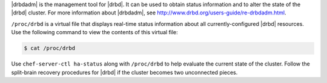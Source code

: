 .. The contents of this file are included in multiple topics.
.. This file should not be changed in a way that hinders its ability to appear in multiple documentation sets.


|drbdadm| is the management tool for |drbd|. It can be used to obtain status information and to alter the state of the |drbd| cluster. For more information about |drbdadm|, see http://www.drbd.org/users-guide/re-drbdadm.html.

``/proc/drbd`` is a virtual file that displays real-time status information about all currently-configured |drbd| resources. Use the following command to view the contents of this virtual file:

.. code-block:: bash

   $ cat /proc/drbd

Use ``chef-server-ctl ha-status`` along with ``/proc/drbd`` to help evaluate the current state of the cluster. Follow the split-brain recovery procedures for |drbd| if the cluster becomes two unconnected pieces.